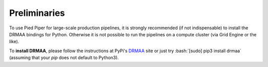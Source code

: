 .. role:: bash(code)
   :language: bash

Preliminaries
#############
To use Pied Piper for large-scale production pipelines, it is strongly recommended (if not indispensable) to install
the DRMAA bindings for Python. Otherwise it is not possible to run the pipelines on a compute cluster
(via Grid Engine or the like).

To **install DRMAA**, please follow the instructions at PyPi's DRMAA_ site
or just try :bash:`[sudo] pip3 install drmaa` (assuming that your `pip` does not default to Python3).

.. _DRMAA: https://pypi.python.org/pypi/drmaa/0.7.6

